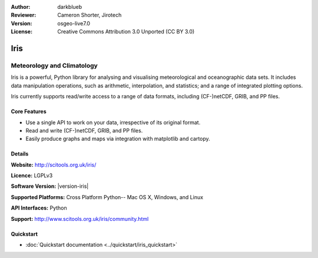 :Author: darkblueb
:Reviewer: Cameron Shorter, Jirotech
:Version: osgeo-live7.0
:License: Creative Commons Attribution 3.0 Unported (CC BY 3.0)

.. image:: /images/project_logos/logo-iris.png
  :alt: Iris project logo
  :align: right
  :target: http://scitools.org.uk/iris/

Iris
================================================================================

Meteorology and Climatology
~~~~~~~~~~~~~~~~~~~~~~~~~~~~~~~~~~~~~~~~~~~~~~~~~~~~~~~~~~~~~~~~~~~~~~~~~~~~~~~

Iris is a powerful, Python library for analysing and visualising meteorological and oceanographic data sets.  It includes data manipulation operations, such as arithmetic, interpolation, and statistics; and a range of integrated plotting options.

Iris currently supports read/write access to a range of data formats, including (CF-)netCDF, GRIB, and PP files.

.. image:: /images/projects/iris/iris.jpg
  :alt: Iris
  :align: right
  :scale: 80 %
  
Core Features
--------------------------------------------------------------------------------

* Use a single API to work on your data, irrespective of its original format.
* Read and write (CF-)netCDF, GRIB, and PP files.
* Easily produce graphs and maps via integration with matplotlib and cartopy.

Details
--------------------------------------------------------------------------------
 
**Website:** http://scitools.org.uk/iris/

**Licence:** LGPLv3

**Software Version:** |version-iris|

**Supported Platforms:** Cross Platform Python-- Mac OS X, Windows, and Linux

**API Interfaces:** Python

**Support:** http://www.scitools.org.uk/iris/community.html

Quickstart
--------------------------------------------------------------------------------

* :doc:`Quickstart documentation <../quickstart/iris_quickstart>`

.. _`GitHub`: https://github.com/SciTools/iris


